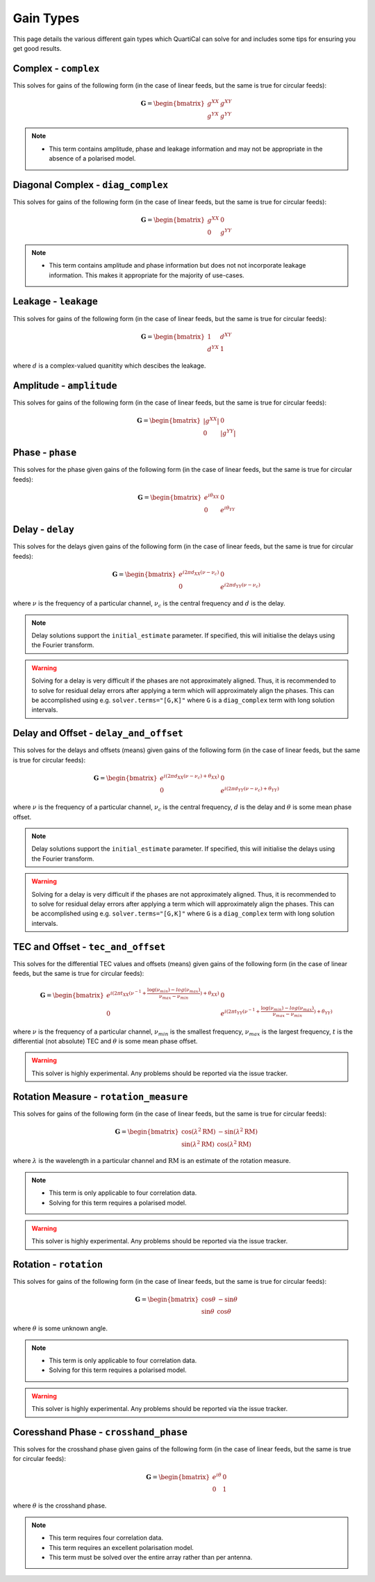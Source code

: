 Gain Types
==========

This page details the various different gain types which QuartiCal can solve
for and includes some tips for ensuring you get good results.

Complex - ``complex``
---------------------

This solves for gains of the following form (in the case of linear feeds,
but the same is true for circular feeds):

.. math::

    \mathbf{G} = \begin{bmatrix} g^{XX} & g^{XY} \\
                                 g^{YX} & g^{YY} \end{bmatrix}

.. note::
    * This term contains amplitude, phase and leakage information and may not
      be appropriate in the absence of a polarised model.


Diagonal Complex - ``diag_complex``
-----------------------------------

This solves for gains of the following form (in the case of linear feeds,
but the same is true for circular feeds):

.. math::

    \mathbf{G} = \begin{bmatrix} g^{XX} & 0 \\
                                 0 & g^{YY} \end{bmatrix}

.. note::
    * This term contains amplitude and phase information but does not
      not incorporate leakage information. This makes it appropriate for
      the majority of use-cases.


Leakage - ``leakage``
---------------------

This solves for gains of the following form (in the case of linear feeds,
but the same is true for circular feeds):

.. math::

    \mathbf{G} = \begin{bmatrix} 1 & d^{XY} \\
                                 d^{YX} & 1 \end{bmatrix}

where :math:`d` is a complex-valued quanitity which descibes the leakage.


Amplitude - ``amplitude``
-------------------------

This solves for gains of the following form (in the case of linear feeds,
but the same is true for circular feeds):

.. math::

    \mathbf{G} = \begin{bmatrix} |g^{XX}| & 0 \\
                                 0 & |g^{YY}| \end{bmatrix}


Phase - ``phase``
-----------------

This solves for the phase given gains of the following form (in the case of
linear feeds, but the same is true for circular feeds):

.. math::

    \mathbf{G} = \begin{bmatrix} e^{i\theta_{XX}} & 0 \\
                                 0 & e^{i\theta_{YY}} \end{bmatrix}


Delay - ``delay``
-----------------

This solves for the delays given gains of the following form (in the case of
linear feeds, but the same is true for circular feeds):

.. math::

    \mathbf{G} = \begin{bmatrix}
        e^{i 2\pi d_{XX}(\nu - \nu_c)} & 0 \\
        0 & e^{i 2\pi d_{YY}(\nu - \nu_c)}
    \end{bmatrix}

where :math:`\nu` is the frequency of a particular channel, :math:`\nu_c` is
the central frequency and :math:`d` is the delay.

.. note::

    Delay solutions support the ``initial_estimate`` parameter. If specified,
    this will initialise the delays using the Fourier transform.

.. warning::

    Solving for a delay is very difficult if the phases are not approximately
    aligned. Thus, it is recommended to to solve for residual delay errors
    after applying a term which will approximately align the phases. This
    can be accomplished using e.g. ``solver.terms="[G,K]"`` where ``G`` is a 
    ``diag_complex`` term with long solution intervals.

Delay and Offset - ``delay_and_offset``
---------------------------------------

This solves for the delays and offsets (means) given gains of the following
form (in the case of linear feeds, but the same is true for circular feeds):

.. math::

    \mathbf{G} = \begin{bmatrix}
        e^{i (2\pi d_{XX}(\nu - \nu_c) + \theta_{XX})} & 0 \\
        0 & e^{i (2\pi d_{YY}(\nu - \nu_c) + \theta_{YY})}
    \end{bmatrix}

where :math:`\nu` is the frequency of a particular channel, :math:`\nu_c` is
the central frequency, :math:`d` is the delay and :math:`\theta` is some mean
phase offset.

.. note::

    Delay solutions support the ``initial_estimate`` parameter. If specified,
    this will initialise the delays using the Fourier transform.

.. warning::

    Solving for a delay is very difficult if the phases are not approximately
    aligned. Thus, it is recommended to to solve for residual delay errors
    after applying a term which will approximately align the phases. This
    can be accomplished using e.g. ``solver.terms="[G,K]"`` where ``G`` is a 
    ``diag_complex`` term with long solution intervals.

TEC and Offset - ``tec_and_offset``
-----------------------------------

This solves for the differential TEC values and offsets (means) given gains of
the following form (in the case of linear feeds, but the same is true for
circular feeds):

.. math::

    \mathbf{G} = \begin{bmatrix}
        e^{i (2\pi t_{XX}(\nu^{-1} + \frac{\log(\nu_{min}) - log(\nu_{max})}{\nu_{max} - \nu_{min}}) + \theta_{XX})} & 0 \\
        0 & e^{i (2\pi t_{YY}(\nu^{-1} + \frac{\log(\nu_{min}) - log(\nu_{max})}{\nu_{max} - \nu_{min}}) + \theta_{YY})} 
    \end{bmatrix}

where :math:`\nu` is the frequency of a particular channel, :math:`\nu_{min}`
is the smallest frequency, :math:`\nu_{max}` is the largest frequency,
:math:`t` is the differential (not absolute) TEC and :math:`\theta` is some
mean phase offset.

.. warning::

    This solver is highly experimental. Any problems should be reported via
    the issue tracker.


Rotation Measure - ``rotation_measure``
---------------------------------------

This solves for gains of the following form (in the case of linear feeds,
but the same is true for circular feeds):

.. math::

    \mathbf{G} = \begin{bmatrix}
        \cos{(\lambda^2\mathrm{RM})} & -\sin{(\lambda^2\mathrm{RM})} \\
        \sin{(\lambda^2\mathrm{RM})} & \cos{(\lambda^2\mathrm{RM})}
    \end{bmatrix}

where :math:`\lambda` is the wavelength in a particular channel and
:math:`\mathrm{RM}` is an estimate of the rotation measure.

.. note::
    * This term is only applicable to four correlation data.
    * Solving for this term requires a polarised model.

.. warning::

    This solver is highly experimental. Any problems should be reported via
    the issue tracker.


Rotation - ``rotation``
-----------------------

This solves for gains of the following form (in the case of linear feeds,
but the same is true for circular feeds):

.. math::

    \mathbf{G} = \begin{bmatrix}
        \cos{\theta} & -\sin{\theta} \\
        \sin{\theta} & \cos{\theta}
    \end{bmatrix}

where :math:`\theta` is some unknown angle.

.. note::
    * This term is only applicable to four correlation data.
    * Solving for this term requires a polarised model.

.. warning::

    This solver is highly experimental. Any problems should be reported via
    the issue tracker.

Coresshand Phase - ``crosshand_phase``
--------------------------------------

This solves for the crosshand phase given gains of the following form (in the
case of linear feeds, but the same is true for circular feeds):

.. math::

    \mathbf{G} = \begin{bmatrix} e^{i\theta} & 0 \\
                                 0 & 1 \end{bmatrix}

where :math:`\theta` is the crosshand phase.

.. note::
    * This term requires four correlation data.
    * This term requires an excellent polarisation model.
    * This term must be solved over the entire array rather than per antenna.

